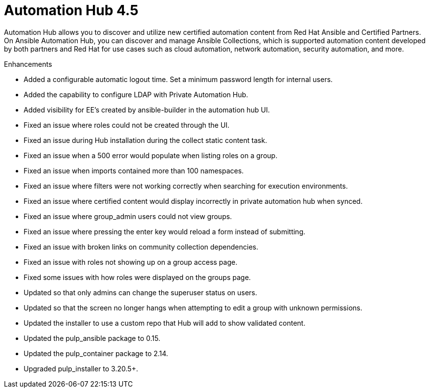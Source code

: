[[hub-450TEMPintro]]
= Automation Hub 4.5

Automation Hub allows you to discover and utilize new certified automation content from Red Hat Ansible and Certified Partners. On Ansible Automation Hub, you can discover and manage Ansible Collections, which is supported automation content developed by both partners and Red Hat for use cases such as cloud automation, network automation, security automation, and more.

.Enhancements

* Added a configurable automatic logout time. Set a minimum password length for internal users.
* Added the capability to configure LDAP with Private Automation Hub.
* Added visibility for EE's created by ansible-builder in the automation hub UI.
* Fixed an issue where roles could not be created through the UI.
* Fixed an issue during Hub installation during the collect static content task.
* Fixed an issue when a 500 error would populate when listing roles on a group.
* Fixed an issue when imports contained more than 100 namespaces.
* Fixed an issue where filters were not working correctly when searching for execution environments.
* Fixed an issue where certified content would display incorrectly in private automation hub when synced.
* Fixed an issue where group_admin users could not view groups.
* Fixed an issue where pressing the enter key would reload a form instead of submitting.
* Fixed an issue with broken links on community collection dependencies.
* Fixed an issue with roles not showing up on a group access page.
* Fixed some issues with how roles were displayed on the groups page.
* Updated so that only admins can change the superuser status on users.
* Updated so that the screen no longer hangs when attempting to edit a group with unknown permissions.
* Updated the installer to use a custom repo that Hub will add to show validated content.
* Updated the pulp_ansible package to 0.15.
* Updated the pulp_container package to 2.14.
* Upgraded pulp_installer to 3.20.5+.
